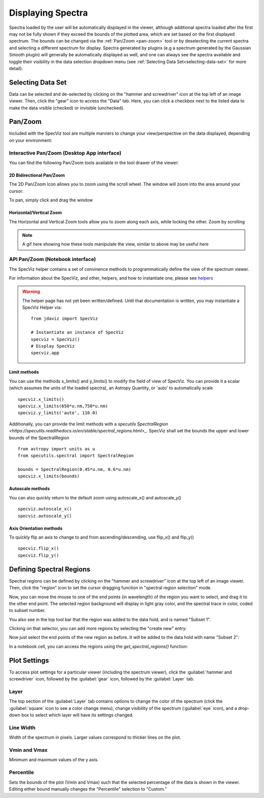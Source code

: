 ******************
Displaying Spectra
******************

Spectra loaded by the user will be automatically displayed in the viewer, 
although additional spectra loaded after the first may not be fully shown 
if they exceed the bounds of the plotted area, which are set based on the 
first displayed spectrum. The bounds can be changed via the 
:ref:`Pan/Zoom <pan-zoom>` tool or by deselecting the current spectra and 
selecting a different spectrum for display. Spectra generated by plugins 
(e.g a spectrum generated by the Gaussian Smooth plugin) will generally be 
automatically displayed as well, and one can always see the spectra 
available and toggle their visibility in the data selection dropdown menu 
(see :ref:`Selecting Data Set<selecting-data-set>` for more detail).

.. _selecting-data-set:

Selecting Data Set
==================

Data can be selected and de-selected by clicking on the "hammer and screwdriver" icon at the top left of an image viewer. Then, click the "gear" icon to access the "Data" tab. Here, you can click a checkbox next to the listed data to make the data visible (checked) or invisible (unchecked).

.. image:: img/spec_viewer_with_data.png

.. image:: img/data_tab.png

.. _pan-zoom:

Pan/Zoom
========

Included with the SpecViz tool are multiple manners to change your view/perspective on the data displayed, depending on your environment:

Interactive Pan/Zoom (Desktop App interface)
--------------------------------------------
You can find the following Pan/Zoom tools available in the tool drawer of the viewer:

2D Bidirectional Pan/Zoom
^^^^^^^^^^^^^^^^^^^^^^^^^
The 2D Pan/Zoom Icon allows you to zoom using the scroll wheel. The window will zoom into the area around your cursor:

.. image:: ../img/SpecViz_2D_Zoom.gif
    :alt: Zooming in SpecViz with the Scroll Wheel

To pan, simply click and drag the window

Horizontal/Vertical Zoom
^^^^^^^^^^^^^^^^^^^^^^^^
The Horizontal and Vertical Zoom tools allow you to zoom along each axis, while locking the other. Zoom by scrolling

.. note::
    A gif here showing how these tools manipulate the view, similar to above may be useful here


API Pan/Zoom (Notebook interface)
---------------------------------
The SpecViz helper contains a set of convinence methods to programmatically define the view of the spectrum viewer.

For information about the SpecViz, and other, helpers, and how to instantiate one, please see `helpers <https://readthedocs.org/404>`_

.. warning::
    The helper page has not yet been written/defined. Until that documentation is written, you may instantiate a SpecViz Helper via:
    ::

        from jdaviz import SpecViz
        
        # Instantiate an instance of SpecViz
        specviz = SpecViz()
        # Display SpecViz
        specviz.app

Limit methods
^^^^^^^^^^^^^
You can use the methods x_limits() and y_limits() to modify the field of view of SpecViz. You can provide it a scalar (which assumes the units of the loaded spectra), an Astropy Quantity, or 'auto' to automatically scale
::

    specviz.x_limits()
    specviz.x_limits(650*u.nm,750*u.nm)
    specviz.y_limits('auto', 110.0)

Additionally, you can provide the limit methods with a `specutils SpectralRegion <https://specutils.readthedocs.io/en/stable/spectral_regions.html>_`. SpecViz shall set the bounds the upper and lower bounds of the SpectralRegion
::

    from astropy import units as u
    from specutils.spectral import SpectralRegion

    bounds = SpectralRegion(0.45*u.nm, 0.6*u.nm)
    specviz.x_limits(bounds)

Autoscale methods
^^^^^^^^^^^^^^^^^
You can also quickly return to the default zoom using autoscale_x() and autoscale_y()
::

    specviz.autoscale_x()
    specviz.autoscale_y()

Axis Orientation methods
^^^^^^^^^^^^^^^^^^^^^^^^
To quickly flip an axis to change to and from ascending/descending, use flip_x() and flip_y()
::

    specviz.flip_x()
    specviz.flip_y()

Defining Spectral Regions
=========================

Spectral regions can be defined by clicking on the "hammer and screwdriver" icon at the top left of an image
viewer. Then, click the "region" icon to set the cursor dragging function in "spectral region selection" mode.

.. image:: img/spectral_region_1.png

Now, you can move the mouse to one of the end points (in wavelength) of the region you want to select, and drag
it to the other end point. The selected region background will display in light gray color, and the spectral trace
in color, coded to subset number.

You also see in the top tool bar that the region was added to the data hold, and is named "Subset 1".

.. image:: img/spectral_region_2.png

Clicking on that selector, you can add more regions by selecting the "create new" entry:

.. image:: img/spectral_region_3.png

Now just select the end points of the new region as before. It will be added to the data hold with name "Subset 2":

.. image:: img/spectral_region_4.png

In a notebook cell, you can access the regions using the `get_spectral_regions()` function:

.. image:: img/spectral_region_5.png


Plot Settings
=============

To access plot settings for a particular viewer (including the spectrum viewer), click the :guilabel:`hammer and screwdriver` icon, followed by the :guilabel:`gear` icon, followed by the  :guilabel:`Layer` tab.

.. image:: img/specviz_plot_settings.png

Layer
-----

The top section of the :guilabel:`Layer` tab contains options to change the color of the spectrum (click the :guilabel:`square` icon to see a color change menu), change visibility of the spectrum (:guilabel:`eye` icon), and a drop-down box to select which layer will have its settings changed.

Line Width
----------

Width of the spectrum in pixels. Larger values correspond to thicker lines on the plot.

Vmin and Vmax
-------------

Minimum and maximum values of the y axis.

Percentile
----------

Sets the bounds of the plot (Vmin and Vmax) such that the selected percentage of the data is shown in the viewer. Editing either bound manually changes the "Percentile" selection to "Custom."
